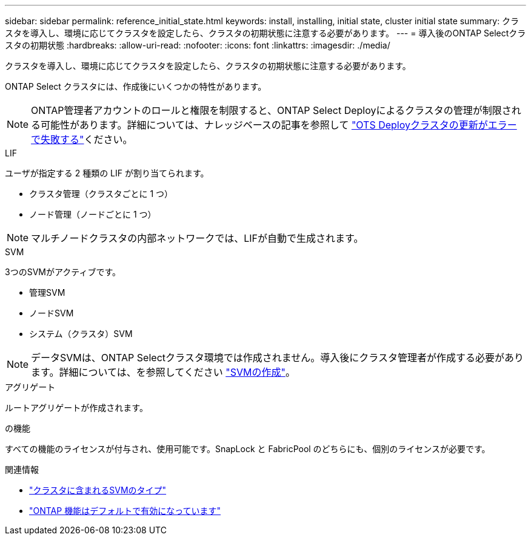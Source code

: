 ---
sidebar: sidebar 
permalink: reference_initial_state.html 
keywords: install, installing, initial state, cluster initial state 
summary: クラスタを導入し、環境に応じてクラスタを設定したら、クラスタの初期状態に注意する必要があります。 
---
= 導入後のONTAP Selectクラスタの初期状態
:hardbreaks:
:allow-uri-read: 
:nofooter: 
:icons: font
:linkattrs: 
:imagesdir: ./media/


[role="lead"]
クラスタを導入し、環境に応じてクラスタを設定したら、クラスタの初期状態に注意する必要があります。

ONTAP Select クラスタには、作成後にいくつかの特性があります。


NOTE: ONTAP管理者アカウントのロールと権限を制限すると、ONTAP Select Deployによるクラスタの管理が制限される可能性があります。詳細については、ナレッジベースの記事を参照して link:https://kb.netapp.com/onprem/ontap/ONTAP_Select/OTS_Deploy_cluster_refresh_fails_with_error%3A_ONTAPSelectSysCLIVersionFailed_zapi_returned_bad_status_0%3A_None["OTS Deployクラスタの更新がエラーで失敗する"^]ください。

.LIF
ユーザが指定する 2 種類の LIF が割り当てられます。

* クラスタ管理（クラスタごとに 1 つ）
* ノード管理（ノードごとに 1 つ）



NOTE: マルチノードクラスタの内部ネットワークでは、LIFが自動で生成されます。

.SVM
3つのSVMがアクティブです。

* 管理SVM
* ノードSVM
* システム（クラスタ）SVM



NOTE: データSVMは、ONTAP Selectクラスタ環境では作成されません。導入後にクラスタ管理者が作成する必要があります。詳細については、を参照してください https://docs.netapp.com/us-en/ontap/nfs-config/create-svms-data-access-task.html["SVMの作成"^]。

.アグリゲート
ルートアグリゲートが作成されます。

.の機能
すべての機能のライセンスが付与され、使用可能です。SnapLock と FabricPool のどちらにも、個別のライセンスが必要です。

.関連情報
* link:https://docs.netapp.com/us-en/ontap/system-admin/types-svms-concept.html["クラスタに含まれるSVMのタイプ"^]
* link:reference_lic_ontap_features.html["ONTAP 機能はデフォルトで有効になっています"]

